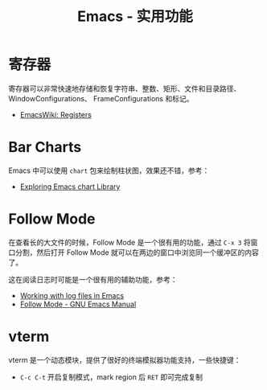 #+TITLE:      Emacs - 实用功能

* 目录                                                    :TOC_4_gh:noexport:
- [[#寄存器][寄存器]]
- [[#bar-charts][Bar Charts]]
- [[#follow-mode][Follow Mode]]
- [[#vterm][vterm]]

* 寄存器
  寄存器可以非常快速地存储和恢复字符串、整数、矩形、文件和目录路径、WindowConfigurations、
  FrameConfigurations 和标记。

  + [[https://www.emacswiki.org/emacs/Registers][EmacsWiki: Registers]]

* Bar Charts
  Emacs 中可以使用 ~chart~ 包来绘制柱状图，效果还不错，参考：
  + [[https://francismurillo.github.io/2017-04-15-Exploring-Emacs-chart-Library/][Exploring Emacs chart Library]]

* Follow Mode
  在查看长的大文件的时候，Follow Mode 是一个很有用的功能，通过 ~C-x 3~ 将窗口分割，然后打开 Follow Mode 就可以在两边的窗口中浏览同一个缓冲区的内容了。

  这在阅读日志时可能是一个很有用的辅助功能，参考：
  + [[https://writequit.org/articles/working-with-logs-in-emacs.html][Working with log files in Emacs]]
  + [[https://www.gnu.org/software/emacs/manual/html_node/emacs/Follow-Mode.html][Follow Mode - GNU Emacs Manual]]

* vterm
  vterm 是一个动态模块，提供了很好的终端模拟器功能支持，一些快捷键：
  + ~C-c C-t~ 开启复制模式，mark region 后 ~RET~ 即可完成复制

